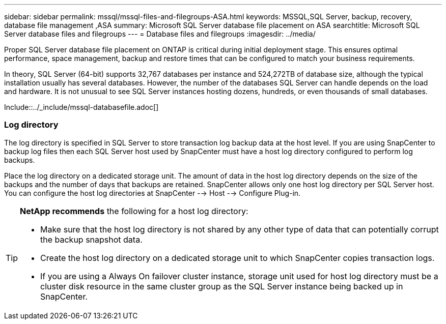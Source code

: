---
sidebar: sidebar
permalink: mssql/mssql-files-and-filegroups-ASA.html
keywords: MSSQL,SQL Server, backup, recovery, database file management ,ASA
summary: Microsoft SQL Server database file placement on ASA
searchtitle: Microsoft SQL Server database files and filegroups
---
= Database files and filegroups
:imagesdir: ../media/

[.lead]
Proper SQL Server database file placement on ONTAP is critical during initial deployment stage. This ensures optimal performance, space management, backup and restore times that can be configured to match your business requirements.

In theory, SQL Server (64-bit) supports 32,767 databases per instance and 524,272TB of database size, although the typical installation usually has several databases. However, the number of the databases SQL Server can handle depends on the load and hardware. It is not unusual to see SQL Server instances hosting dozens, hundreds, or even thousands of small databases.

Include::../_include/mssql-databasefile.adoc[]

=== Log directory

The log directory is specified in SQL Server to store transaction log backup data at the host level. If you are using SnapCenter to backup log files then each SQL Server host used by SnapCenter must have a host log directory configured to perform log backups. 

Place the log directory on a dedicated storage unit. The amount of data in the host log directory depends on the size of the backups and the number of days that backups are retained. SnapCenter allows only one host log directory per SQL Server host. You can configure the host log directories at SnapCenter --> Host --> Configure Plug-in.

[TIP]
====
*NetApp recommends* the following for a host log directory:

* Make sure that the host log directory is not shared by any other type of data that can potentially corrupt the backup snapshot data.
* Create the host log directory on a dedicated storage unit to which SnapCenter copies transaction logs.
* If you are using a Always On failover cluster instance, storage unit used for host log directory must be a cluster disk resource in the same cluster group as the SQL Server instance being backed up in SnapCenter.

====
